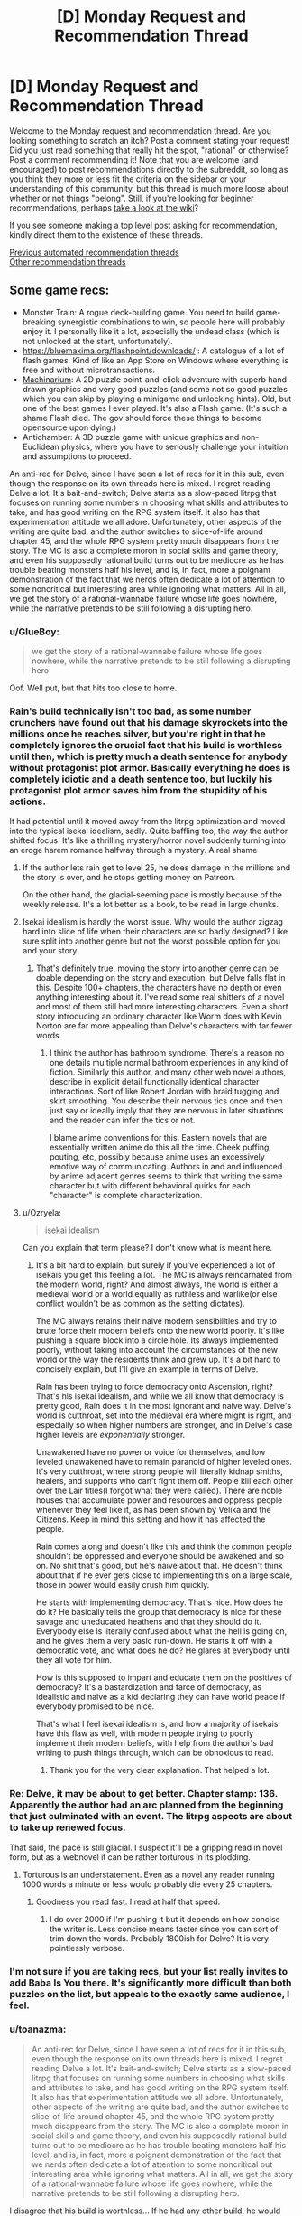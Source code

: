 #+TITLE: [D] Monday Request and Recommendation Thread

* [D] Monday Request and Recommendation Thread
:PROPERTIES:
:Author: AutoModerator
:Score: 42
:DateUnix: 1609772414.0
:DateShort: 2021-Jan-04
:END:
Welcome to the Monday request and recommendation thread. Are you looking something to scratch an itch? Post a comment stating your request! Did you just read something that really hit the spot, "rational" or otherwise? Post a comment recommending it! Note that you are welcome (and encouraged) to post recommendations directly to the subreddit, so long as you think they more or less fit the criteria on the sidebar or your understanding of this community, but this thread is much more loose about whether or not things "belong". Still, if you're looking for beginner recommendations, perhaps [[https://www.reddit.com/r/rational/wiki][take a look at the wiki]]?

If you see someone making a top level post asking for recommendation, kindly direct them to the existence of these threads.

[[https://www.reddit.com/r/rational/search?q=welcome+to+the+Recommendation+Thread+-biweekly+-characteristics+-companion+-%22weekly%20challenge%22&restrict_sr=on&sort=new&t=all][Previous automated recommendation threads]]\\
[[http://pastebin.com/SbME9sXy][Other recommendation threads]]


** Some game recs:

- Monster Train: A rogue deck-building game. You need to build game-breaking synergistic combinations to win, so people here will probably enjoy it. I personally like it a lot, especially the undead class (which is not unlocked at the start, unfortunately).
- [[https://bluemaxima.org/flashpoint/downloads/]] : A catalogue of a lot of flash games. Kind of like an App Store on Windows where everything is free and without microtransactions.
- [[https://amanita-design.net/games/machinarium.html][Machinarium]]: A 2D puzzle point-and-click adventure with superb hand-drawn graphics and very good puzzles (and some not so good puzzles which you can skip by playing a minigame and unlocking hints). Old, but one of the best games I ever played. It's also a Flash game. (It's such a shame Flash died. The gov should force these things to become opensource upon dying.)
- Antichamber: A 3D puzzle game with unique graphics and non-Euclidean physics, where you have to seriously challenge your intuition and assumptions to proceed.

An anti-rec for Delve, since I have seen a lot of recs for it in this sub, even though the response on its own threads here is mixed. I regret reading Delve a lot. It's bait-and-switch; Delve starts as a slow-paced litrpg that focuses on running some numbers in choosing what skills and attributes to take, and has good writing on the RPG system itself. It also has that experimentation attitude we all adore. Unfortunately, other aspects of the writing are quite bad, and the author switches to slice-of-life around chapter 45, and the whole RPG system pretty much disappears from the story. The MC is also a complete moron in social skills and game theory, and even his supposedly rational build turns out to be mediocre as he has trouble beating monsters half his level, and is, in fact, more a poignant demonstration of the fact that we nerds often dedicate a lot of attention to some noncritical but interesting area while ignoring what matters. All in all, we get the story of a rational-wannabe failure whose life goes nowhere, while the narrative pretends to be still following a disrupting hero.
:PROPERTIES:
:Author: whats-a-monad
:Score: 28
:DateUnix: 1609869750.0
:DateShort: 2021-Jan-05
:END:

*** u/GlueBoy:
#+begin_quote
  we get the story of a rational-wannabe failure whose life goes nowhere, while the narrative pretends to be still following a disrupting hero
#+end_quote

Oof. Well put, but that hits too close to home.
:PROPERTIES:
:Author: GlueBoy
:Score: 28
:DateUnix: 1609870311.0
:DateShort: 2021-Jan-05
:END:


*** Rain's build technically isn't too bad, as some number crunchers have found out that his damage skyrockets into the millions once he reaches silver, but you're right in that he completely ignores the crucial fact that his build is worthless until then, which is pretty much a death sentence for anybody without protagonist plot armor. Basically everything he does is completely idiotic and a death sentence too, but luckily his protagonist plot armor saves him from the stupidity of his actions.

It had potential until it moved away from the litrpg optimization and moved into the typical isekai idealism, sadly. Quite baffling too, the way the author shifted focus. It's like a thrilling mystery/horror novel suddenly turning into an eroge harem romance halfway through a mystery. A real shame
:PROPERTIES:
:Author: TheTruthVeritas
:Score: 17
:DateUnix: 1609884702.0
:DateShort: 2021-Jan-06
:END:

**** If the author lets rain get to level 25, he does damage in the millions and the story is over, and he stops getting money on Patreon.

On the other hand, the glacial-seeming pace is mostly because of the weekly release. It's a lot better as a book, to be read in large chunks.
:PROPERTIES:
:Author: zorianteron
:Score: 3
:DateUnix: 1610312204.0
:DateShort: 2021-Jan-11
:END:


**** Isekai idealism is hardly the worst issue. Why would the author zigzag hard into slice of life when their characters are so badly designed? Like sure split into another genre but not the worst possible option for you and your story.
:PROPERTIES:
:Score: 3
:DateUnix: 1610312263.0
:DateShort: 2021-Jan-11
:END:

***** That's definitely true, moving the story into another genre can be doable depending on the story and execution, but Delve falls flat in this. Despite 100+ chapters, the characters have no depth or even anything interesting about it. I've read some real shitters of a novel and most of them still had more interesting characters. Even a short story introducing an ordinary character like Worm does with Kevin Norton are far more appealing than Delve's characters with far fewer words.
:PROPERTIES:
:Author: TheTruthVeritas
:Score: 2
:DateUnix: 1610312482.0
:DateShort: 2021-Jan-11
:END:

****** I think the author has bathroom syndrome. There's a reason no one details multiple normal bathroom experiences in any kind of fiction. Similarly this author, and many other web novel authors, describe in explicit detail functionally identical character interactions. Sort of like Robert Jordan with braid tugging and skirt smoothing. You describe their nervous tics once and then just say or ideally imply that they are nervous in later situations and the reader can infer the tics or not.

I blame anime conventions for this. Eastern novels that are essentially written anime do this all the time. Cheek puffing, pouting, etc, possibly because anime uses an excessively emotive way of communicating. Authors in and and influenced by anime adjacent genres seems to think that writing the same character but with different behavioral quirks for each "character" is complete characterization.
:PROPERTIES:
:Score: 6
:DateUnix: 1610313027.0
:DateShort: 2021-Jan-11
:END:


**** u/Ozryela:
#+begin_quote
  isekai idealism
#+end_quote

Can you explain that term please? I don't know what is meant here.
:PROPERTIES:
:Author: Ozryela
:Score: 2
:DateUnix: 1610328056.0
:DateShort: 2021-Jan-11
:END:

***** It's a bit hard to explain, but surely if you've experienced a lot of isekais you get this feeling a lot. The MC is always reincarnated from the modern world, right? And almost always, the world is either a medieval world or a world equally as ruthless and warlike(or else conflict wouldn't be as common as the setting dictates).

The MC always retains their naive modern sensibilities and try to brute force their modern beliefs onto the new world poorly. It's like pushing a square block into a circle hole. Its always implemented poorly, without taking into account the circumstances of the new world or the way the residents think and grew up. It's a bit hard to concisely explain, but I'll give an example in terms of Delve.

Rain has been trying to force democracy onto Ascension, right? That's his isekai idealism, and while we all know that democracy is pretty good, Rain does it in the most ignorant and naive way. Delve's world is cutthroat, set into the medieval era where might is right, and especially so when higher numbers are stronger, and in Delve's case higher levels are /exponentially/ stronger.

Unawakened have no power or voice for themselves, and low leveled unawakened have to remain paranoid of higher leveled ones. It's very cutthroat, where strong people will literally kidnap smiths, healers, and supports who can't fight them off. People kill each other over the Lair titles(I forgot what they were called). There are noble houses that accumulate power and resources and oppress people whenever they feel like it, as has been shown by Velika and the Citizens. Keep in mind this setting and how it has affected the people.

Rain comes along and doesn't like this and think the common people shouldn't be oppressed and everyone should be awakened and so on. No shit that's good, but he's naive about that. He doesn't think about that if he ever gets close to implementing this on a large scale, those in power would easily crush him quickly.

He starts with implementing democracy. That's nice. How does he do it? He basically tells the group that democracy is nice for these savage and uneducated heathens and that they should do it. Everybody else is literally confused about what the hell is going on, and he gives them a very basic run-down. He starts it off with a democratic vote, and what does he do? He glares at everybody until they all vote for him.

How is this supposed to impart and educate them on the positives of democracy? It's a bastardization and farce of democracy, as idealistic and naive as a kid declaring they can have world peace if everybody promised to be nice.

That's what I feel isekai idealism is, and how a majority of isekais have this flaw as well, with modern people trying to poorly implement their modern beliefs, with help from the author's bad writing to push things through, which can be obnoxious to read.
:PROPERTIES:
:Author: TheTruthVeritas
:Score: 6
:DateUnix: 1610329337.0
:DateShort: 2021-Jan-11
:END:

****** Thank you for the very clear explanation. That helped a lot.
:PROPERTIES:
:Author: Ozryela
:Score: 2
:DateUnix: 1610334618.0
:DateShort: 2021-Jan-11
:END:


*** Re: Delve, it may be about to get better. Chapter stamp: 136. Apparently the author had an arc planned from the beginning that just culminated with an event. The litrpg aspects are about to take up renewed focus.

That said, the pace is still glacial. I suspect it'll be a gripping read in novel form, but as a webnovel it can be rather torturous in its plodding.
:PROPERTIES:
:Author: TennisMaster2
:Score: 8
:DateUnix: 1609953175.0
:DateShort: 2021-Jan-06
:END:

**** Torturous is an understatement. Even as a novel any reader running 1000 words a minute or less would probably die every 25 chapters.
:PROPERTIES:
:Score: 3
:DateUnix: 1610312201.0
:DateShort: 2021-Jan-11
:END:

***** Goodness you read fast. I read at half that speed.
:PROPERTIES:
:Author: TennisMaster2
:Score: 1
:DateUnix: 1610361134.0
:DateShort: 2021-Jan-11
:END:

****** I do over 2000 if I'm pushing it but it depends on how concise the writer is. Less concise means faster since you can sort of trim down the words. Probably 1800ish for Delve? It is very pointlessly verbose.
:PROPERTIES:
:Score: 1
:DateUnix: 1610385154.0
:DateShort: 2021-Jan-11
:END:


*** I'm not sure if you are taking recs, but your list really invites to add Baba Is You there. It's significantly more difficult than both puzzles on the list, but appeals to the exactly same audience, I feel.
:PROPERTIES:
:Author: NTaya
:Score: 7
:DateUnix: 1609952169.0
:DateShort: 2021-Jan-06
:END:


*** u/toanazma:
#+begin_quote
  An anti-rec for Delve, since I have seen a lot of recs for it in this sub, even though the response on its own threads here is mixed. I regret reading Delve a lot. It's bait-and-switch; Delve starts as a slow-paced litrpg that focuses on running some numbers in choosing what skills and attributes to take, and has good writing on the RPG system itself. It also has that experimentation attitude we all adore. Unfortunately, other aspects of the writing are quite bad, and the author switches to slice-of-life around chapter 45, and the whole RPG system pretty much disappears from the story. The MC is also a complete moron in social skills and game theory, and even his supposedly rational build turns out to be mediocre as he has trouble beating monsters half his level, and is, in fact, more a poignant demonstration of the fact that we nerds often dedicate a lot of attention to some noncritical but interesting area while ignoring what matters. All in all, we get the story of a rational-wannabe failure whose life goes nowhere, while the narrative pretends to be still following a disrupting hero.
#+end_quote

I disagree that his build is worthless... If he had any other build, he would have needed a lot longer to reach level 18 and so would not necessarily be stronger after 6 months of being there. It's an okayish support build but it's a build that will scale very well at higher level. It's true that it's not a good build to solo out monsters but having a build that's useful for support could make sense in this world where convincing a strong team to help bring down a blue is needed for advancement.
:PROPERTIES:
:Author: toanazma
:Score: 5
:DateUnix: 1610030318.0
:DateShort: 2021-Jan-07
:END:

**** Yes, the build is not worthless, it's mediocre, as I said. It's fast to train, but as the main bottleneck is the level cap, this is not the best of trade-offs. Rain also has made the shitty choice of not taking any of the good offensive auras (shroud), and so he has trouble channeling damage.

#+begin_quote
  convincing a strong team
#+end_quote

The problem is that Rain is an idiot and can not do anything social. He could already take a big blue with all his OP friends that the author provided, or he could just take one by trading for that damn bubble, but no ...

#+begin_quote
  that will scale very well at higher level
#+end_quote

Anything that scales the tiniest bit will get all "soulstrained" out. It's clear that the author doesn't want Rain to grow, as that would require writing something /new/.
:PROPERTIES:
:Author: whats-a-monad
:Score: 10
:DateUnix: 1610045200.0
:DateShort: 2021-Jan-07
:END:


*** While there are probably no new flash games appearing, with something like [[https://github.com/ruffle-rs/ruffle][this]] and the archive [[http://blog.archive.org/2020/11/19/flash-animations-live-forever-at-the-internet-archive/][archiving]] flash games, we probably don't have to worry too much about these old games.

Machinarium really is great!
:PROPERTIES:
:Author: hiddendoorstepadept
:Score: 2
:DateUnix: 1609966048.0
:DateShort: 2021-Jan-07
:END:


*** Hey! I'm actually after a new FTP or super cheep multiplayer strategy game. Ideally one I can play with friends. Favs are tcg's but most are too play/pay-to-play for it to be easy for friends to get into.

Any suggestions?
:PROPERTIES:
:Author: Dragfie
:Score: 2
:DateUnix: 1610009273.0
:DateShort: 2021-Jan-07
:END:

**** Clash Royale is a good little game, though it's mostly PvP only. There is a popular PC clone, Minion Masters, which I have not played.
:PROPERTIES:
:Author: whats-a-monad
:Score: 2
:DateUnix: 1610030027.0
:DateShort: 2021-Jan-07
:END:

***** I only play PVP, but tried Nova Drift from a previous recommendation and really enjoyed it; think that speaks super highly of the game.

I'll have a look.
:PROPERTIES:
:Author: Dragfie
:Score: 3
:DateUnix: 1610061715.0
:DateShort: 2021-Jan-08
:END:

****** Ha-ha, glad to hear someone liked my rec! I found Minion Masters to be alright, though it really feels like a money-sucking mobile game ported to a PC.
:PROPERTIES:
:Author: NTaya
:Score: 3
:DateUnix: 1610062093.0
:DateShort: 2021-Jan-08
:END:


**** Get one of the tcg emulators and play online. YGOpro and Cockatrice for yugioh and magic are the ones I know offhand
:PROPERTIES:
:Author: Revlar
:Score: 2
:DateUnix: 1610055444.0
:DateShort: 2021-Jan-08
:END:

***** Cockatrice was shut down no?

And I tried the yugioh ones before but they didn't update to the new sets always. What's the best one you recommend?
:PROPERTIES:
:Author: Dragfie
:Score: 2
:DateUnix: 1610061823.0
:DateShort: 2021-Jan-08
:END:

****** You can grab EDOpro off a discord server. Cockatrice is still on github as far as I know. I haven't used it in years but you can probably find sets for it if you look hard enough
:PROPERTIES:
:Author: Revlar
:Score: 2
:DateUnix: 1610091791.0
:DateShort: 2021-Jan-08
:END:

******* I still play magic drafts with a small group, and we use Cockatrice. It's pretty fun.
:PROPERTIES:
:Author: Flashbunny
:Score: 1
:DateUnix: 1610213798.0
:DateShort: 2021-Jan-09
:END:


*** I enjoyed Anti-Chamber but as a half-remembered reviewer said: "Anti-Chamber is like going to a museum that was built by Escher and Dali, but the exhibition is just a bunch of trite motivational cat pictures."
:PROPERTIES:
:Author: Revisional_Sin
:Score: 2
:DateUnix: 1610232156.0
:DateShort: 2021-Jan-10
:END:


** I've been reading [[https://tcthrone.wordpress.com/][/Vacant Throne/]] by towercurator for awhile, and with it wrapping up, it's as good a time as any to recommend it.

The story starts with a young woman, Alyssa, who is about to be murdered. Except she happens to see the angel who's come to collect her soul, and is able to avoid her fate. Since she's supposed to be dead on Earth and would interfere with the fate if she was alive and walking around interacting with people, she gets dumped on a different planet, Nod. Like many Isekais, it's a world of magic and monsters in a medieval setting, and Alyssa decides that if she's going to live here she'll need to adapt, learn magic, and get a job. She has to start from scratch and survive in a dangerous world (though she does have a gun where other people fire arrows) while her power grows.

The world is pretty well described. There's history there, though often it's more alluded to than explained. Alyssa does travel around a bit, and we get to see more of Nod a she does, and it feels lived in, with politics, factions, religion and class differences.

The writing is well-done. The style is pretty straightforward, and (to my recollection) there were no spelling/grammar mistakes.

The characters are well-written. The story focuses almost exclusively on Alyssa, but we see the story develop through some of her companions in some interlude chapters. Side characters don't get that many lines, which I felt was a shame since there were some really interesting ones, and would have helped flesh out the story a bit more instead of it centering just around the main character.

I did have a bit of a problem with pacing. Sometimes I felt the story went on longer than it should have, especially the parts that involved travelling. Though even those parts were enjoyable, to a degree. There were also times when I felt like Alyssa's character development was a bit too slow, or even took a step back, mainly in the way she looed down on some other characters for something that wasn't their fault, or even was spiteful to someone who was helping her.

Overall, I very much enjoyed the story. That Alyssa has to work and earn her power made the payoff that much better than if she had simply stumbled into it. I like how genuine the character were, even the more outlandish ones. I'd recommend the story mainly to people who like stories that focus on figuring out and developing magic, since that's a huge part of it.
:PROPERTIES:
:Author: Do_Not_Go_In_There
:Score: 20
:DateUnix: 1609780362.0
:DateShort: 2021-Jan-04
:END:

*** This is a really minor point that wouldn't impact my enjoyment of the story much, but it just jumped out at me.....wouldn't her getting dumped in a new world impact the "fate" of that world just as much as surviving in her own world would?

Just as she was supposed to die in in her world, presumably she wasn't supposed to exist in the new one.
:PROPERTIES:
:Author: DangerouslyUnstable
:Score: 13
:DateUnix: 1609784426.0
:DateShort: 2021-Jan-04
:END:

**** The angel is like "[[https://www.youtube.com/watch?v=8-QNAwUdHUQ][we're going to tow her off outside the environment]]".
:PROPERTIES:
:Author: GlueBoy
:Score: 28
:DateUnix: 1609785787.0
:DateShort: 2021-Jan-04
:END:

***** haha exactly.
:PROPERTIES:
:Author: DangerouslyUnstable
:Score: 8
:DateUnix: 1609786877.0
:DateShort: 2021-Jan-04
:END:


***** The thing is.. if this is a thing that happens, then the place she gets dumped off on should not be a standard medieval fantasy setting.

It should be the ultimate schitzoid-tech, kitchen-sink magics dumping ground for everyone that fell through the cracks in all of creation.

Like first person she meets:

Matilda. Occupation: Retired Warlord/Arch mage. Mentor figure to the Chosen One. Reason for exile : Egregiously Failing to die when the Dark Lord invaded The Humble Village.

Age: "Lost Count". Disposition: "Snark"
:PROPERTIES:
:Author: Izeinwinter
:Score: 7
:DateUnix: 1610042929.0
:DateShort: 2021-Jan-07
:END:

****** That sounds like a fantastic story.
:PROPERTIES:
:Author: GlimmervoidG
:Score: 1
:DateUnix: 1610105315.0
:DateShort: 2021-Jan-08
:END:


**** That's actually something that comes up: she only affects the fate of others on Earth. In Nod the world readjusts for her.
:PROPERTIES:
:Author: Do_Not_Go_In_There
:Score: 10
:DateUnix: 1609793042.0
:DateShort: 2021-Jan-05
:END:


**** Angel actively wants to screw up the fate of the world she transports the mc to. The original world isn't under that angel's purview and wants to keep her actions under the radar so no one comes sniffing around the world that she is actively messing with.
:PROPERTIES:
:Author: TREB0R
:Score: 8
:DateUnix: 1609813743.0
:DateShort: 2021-Jan-05
:END:


**** Not the Angel's department, not their problem. The buck is successfully passed!

(I have not actually read the story.)
:PROPERTIES:
:Author: Flashbunny
:Score: 7
:DateUnix: 1609797156.0
:DateShort: 2021-Jan-05
:END:


**** I haven't read the linked story, but "Nod" is also the place Cain got dumped when God didn't like him anymore. Maybe the powers that be don't really care about said planet's "fate"?
:PROPERTIES:
:Author: Bowbreaker
:Score: 6
:DateUnix: 1609855261.0
:DateShort: 2021-Jan-05
:END:


*** For those late-comers I follow this up with a semi-rec:

This story is NOT rational; The MC completely ignores many super obvious exploits with her earth tech and just generally "good" things she could do that are obvious. The world also lacks a lot of "obvious" things which would be a consequence of the setting. (Which I am happy to expand upon, for those curious)

Other than this, the story is great in all other aspects: If you can ignore the above and can deal with little progress on your MC you will super enjoy it IMO.
:PROPERTIES:
:Author: Dragfie
:Score: 15
:DateUnix: 1610009142.0
:DateShort: 2021-Jan-07
:END:

**** Completely agreed with this. To add the MC tends to be not think things through properly and is successful often due to plot armor. There's been numerous time I agreed with one of the other main character [spoiler]Irulon[/spoiler] about how stupid the MC was. It's a fun story but don't expect it to be rational at all.
:PROPERTIES:
:Author: toanazma
:Score: 8
:DateUnix: 1610021003.0
:DateShort: 2021-Jan-07
:END:


*** I started this a long time ago; I got to chapter 10.2 before I lost interest. Maybe I'll pick it up again.
:PROPERTIES:
:Author: hwc
:Score: 5
:DateUnix: 1609799130.0
:DateShort: 2021-Jan-05
:END:


*** Is there any romance in the story? And if so, is it well done or good enough to not bother you?
:PROPERTIES:
:Author: CaramilkThief
:Score: 2
:DateUnix: 1609808663.0
:DateShort: 2021-Jan-05
:END:

**** There is some. It's very late in the story, and fairly brief. I'd say it's will done, it doesn't come out of nowhere, nor is it over the top. But it's more something that happens in the background than a major polit point.
:PROPERTIES:
:Author: Do_Not_Go_In_There
:Score: 5
:DateUnix: 1609810867.0
:DateShort: 2021-Jan-05
:END:


*** Is the planet's name, "Nod", at all relevant in the story?
:PROPERTIES:
:Author: Bowbreaker
:Score: 2
:DateUnix: 1609855467.0
:DateShort: 2021-Jan-05
:END:

**** It's just the name, no deeper meaning to it than that.
:PROPERTIES:
:Author: Do_Not_Go_In_There
:Score: 3
:DateUnix: 1609860722.0
:DateShort: 2021-Jan-05
:END:


*** I got kind of put off early on by magic being cast with one-use premade cards... honestly don't know if that changes at some point but I really disliked that.
:PROPERTIES:
:Author: incamaDaddy
:Score: 2
:DateUnix: 1610109405.0
:DateShort: 2021-Jan-08
:END:


** Can I get [[https://www.youtube.com/watch?v=RxCukwjjhhg][every sports anime ever]] but it's something like the International Math Olympiad or integration bees or something? I'd write it myself but I don't want everyone to find out how stupid I am

Like, a kid who hates math is possessed by the ghost of Euler and he meets a math prodigy the same age as him and then it's just Hikaru no go but with background characters shouting things like "He's doing integration by parts!" "But his Math shouldn't be at a high enough level!" "So...the younger generation really is incredible. Dattebayo."

pleeeeease
:PROPERTIES:
:Author: timecubefanfiction
:Score: 28
:DateUnix: 1609813238.0
:DateShort: 2021-Jan-05
:END:

*** This genuinely sounds like a great idea, but dialing down on the stupid tropes. Like, an arsty but intelligent high school kid who hates everything in school except art finds the Secret of Gauss's Journal, which allows him to use the Mystic Pythagorean Arts to channel great mathematicians past, all of whom encourage him to pursue his much greater talent in math than in art. But he can only use the Arts for a certain amount of time per day so he has to actually solve the problems himself with only vague, incomplete hints from the mathematician spirits that drive him insane from the back of his own head. Each episode could have a different mathematician and we could see their personalities. Ramunajan thinks everything is obvious and can never explain his reasoning. Gauss never says the answer unless he is perfectly totally sure that his reasoning is utterly immaculate. Euler occasionally says stupid garbage on everything except mathematics. Galois constantly makes really uncomfortable analogies to French revolutionary politics. Newton and Leibniz show up together and constantly take pot shots at each other. It would be great.
:PROPERTIES:
:Author: thatsuperopguy
:Score: 30
:DateUnix: 1609875203.0
:DateShort: 2021-Jan-05
:END:


*** An apt description of Hikaru no Go. Which is worth watching if people are unfamiliar with it.
:PROPERTIES:
:Author: Amonwilde
:Score: 6
:DateUnix: 1609876014.0
:DateShort: 2021-Jan-05
:END:

**** Slightly off topic but was I the only one really annoyed by the geniuses twins out thinking a modern chess AI in No Game No Life?

On a more topic note, how do you think a Go manga protagonist would react to AlphaGo?
:PROPERTIES:
:Author: GlimmervoidG
:Score: 1
:DateUnix: 1610132676.0
:DateShort: 2021-Jan-08
:END:

***** Probably develop a litRPG system and defeat it? Nobody ever accused manga of being realistic. "This game is so high level we can't follow it! He's developing whole paradigms in real time! He's standing in the AI's blind spot!"

Honestly, AI does kind of ruin games of strategy like chess and go. It probably shouldn't be that way, but it does. The cheating alone has ruined chess this year, it was bad before but it's impossible over remote. It might as well be Words With Friends at this point, also known as "your friends lose badly until they suddenly play perfectly."
:PROPERTIES:
:Author: Amonwilde
:Score: 3
:DateUnix: 1610137798.0
:DateShort: 2021-Jan-08
:END:


*** Honestly as far as math goes, the most I've seen in anime has been Kaiji , summer wars and perfect insider.

That's just discussing or using math in general let alone the entire math Olympiad or academic competition scene.\\
Hope you find something.
:PROPERTIES:
:Author: LaziIy
:Score: 3
:DateUnix: 1609867193.0
:DateShort: 2021-Jan-05
:END:

**** There was math in Summer Wars? I suppose that illustrates your point...
:PROPERTIES:
:Author: TridentTine
:Score: 2
:DateUnix: 1610102910.0
:DateShort: 2021-Jan-08
:END:

***** His lack of math ethics is what makes half the plot happen
:PROPERTIES:
:Author: Revlar
:Score: 2
:DateUnix: 1610110535.0
:DateShort: 2021-Jan-08
:END:


*** It's just a single scene, but I utterly love the moment in Assassination Classroom in which we see two kids competing with each other on a geometry problem about body centered crystal cells.
:PROPERTIES:
:Author: SimoneNonvelodico
:Score: 2
:DateUnix: 1609921792.0
:DateShort: 2021-Jan-06
:END:


*** There are a few Mahjong titles that scratch that itch, I recommend Saki if you want the cute girl version and Akagi if you want the cool guy version. Both are very very effective if you just want to see prodigies doing ridiculous things and side characters observing them and losing their shit over it. Mahjong knowledge not required, in fact not knowing how to play Mahjong might actually be a better experience, at least for a first watch/read.
:PROPERTIES:
:Author: churidys
:Score: 2
:DateUnix: 1609952311.0
:DateShort: 2021-Jan-06
:END:


*** The closest thing I can think of is [[https://en.wikipedia.org/wiki/Nana_Maru_San_Batsu][703X]] which is sports anime/manga but for Quiz Bowl.
:PROPERTIES:
:Author: Badewell
:Score: 2
:DateUnix: 1609960962.0
:DateShort: 2021-Jan-06
:END:


** What are you guys following on RR that isn't less than 6 months old? I feel like I've found nothing fun for a while..

​

Here's my list:

- Wake of the Ravager
- Ave Xia Rem
- Delve
- Forge of Destiny
- Eight
- Worth the Candle

That's it, I had more but they're all either in hiatus or ended.. What am I missing out on ?
:PROPERTIES:
:Author: fassina2
:Score: 17
:DateUnix: 1609798300.0
:DateShort: 2021-Jan-05
:END:

*** Lessee... stuff that's more than six months old (note: may not all be rational):

- [[https://www.royalroad.com/fiction/24396/digital-marine][Digital Marine]]
- [[https://www.royalroad.com/fiction/33054/soulforged-dungeoneer][Soulforged Dungeoneer]]
- [[https://www.royalroad.com/fiction/32983/vaudevillain][Vaudevillain]]
- [[https://www.royalroad.com/fiction/28254/nanocultivation-chronicles-trials-of-lilijoy][Nancultivation Chronicles]]
- [[https://www.royalroad.com/fiction/32411/bens-damn-adventure-the-prince-has-no-pants][Ben's Damn Adventure]]
- [[https://www.royalroad.com/fiction/32139/interdimensional-garbage-merchant][Interdimensional Garbage Merchant]]

Not yet six months old but definitely chugging along honorable mentions:

- [[https://www.royalroad.com/fiction/36299/beneath-the-dragoneye-moons][Beneath the Dragoneye Moons]]
- [[https://www.royalroad.com/fiction/37951/re-monarch][Re: Monarch]]
- [[https://www.royalroad.com/fiction/37869/the-pen-is-mightier][The Pen is Mightier]]
:PROPERTIES:
:Author: IICVX
:Score: 9
:DateUnix: 1609813996.0
:DateShort: 2021-Jan-05
:END:

**** I've got mixed feelings about The Pen is Mightier. The setting works well, and I'm a sucker for the Tower of God style "progression-based society". My main issue with it is that it feels like it's being written very quickly, with not enough focus being placed on the things that make it unique. SPOILERS in the paragraphs after this one.

The protagonist is set up as a more intelligent kind of climber that values other things over combat, and he's rewarded with a pen spirit that generates infinite ink. He never once writes with it other than to sign a contract. He spends a lot of words thinking about ways to transform the pen into a spear. I think these facts help illustrate the problems with the work.

The main character relies almost exclusively on combat prowess after the first scene, and only uses his intelligence to gain advantages in fights or munchkin the powers presented to him. Tens of chapters later, he has only laid one trap since the one that he had already laid at the beginning of chapter 1. He usually just chops things to pieces with an axe and gets compliments from his party members for how well he does at that. He's a far cry from the character as originally presented, much closer to a generic progression fantasy character, and I have to imagine it's a result of the update schedule and the outside pressure to keep the story exciting.

Reminiscing about his missing brother between bouts of murderhoboism is not enough to get the reader to believe that this is supposed to be a more 'romantic' character interested in storytelling and discovery.

Edit: As of the most recent chapter he has used his pen to write... after being explicitly directed to do so in order to design an upgrade for himself. Nothing that's meant to be read, by himself or others.
:PROPERTIES:
:Author: Revlar
:Score: 11
:DateUnix: 1610038105.0
:DateShort: 2021-Jan-07
:END:

***** Also, I can't read the name without thinking "You're sitting on a gold mine, Trebek!"
:PROPERTIES:
:Author: Charlie___
:Score: 3
:DateUnix: 1610113857.0
:DateShort: 2021-Jan-08
:END:


**** I really like /Interdimensional Garbage Merchant/ and would recommend it if you just want a fun story to read, but there are a ton of spelling and grammar mistakes that take away from the story's enjoyment.

e: Also later on there's some really bad anti-American strawmen from people who rely on the (American) main character
:PROPERTIES:
:Author: Do_Not_Go_In_There
:Score: 5
:DateUnix: 1609817260.0
:DateShort: 2021-Jan-05
:END:


*** Here's some that I follow and can name off of the top of my head.

Super Minion\\
Tower of Somnus(this one might be less than 6 months old)\\
Magic Smithing\\
Vaudevillain\\
Infinite Realms: monsters&legends\\
MetaWorld Chronicles

He who fights with monsters\\
Azarnith Healer

Keep in mind these are just things older than 6 months, some are good fun reads and others are just popcorn reads.
:PROPERTIES:
:Author: LaziIy
:Score: 7
:DateUnix: 1609867987.0
:DateShort: 2021-Jan-05
:END:

**** Tower of Somnus is less than 3 months old.
:PROPERTIES:
:Author: PastafarianGames
:Score: 2
:DateUnix: 1609875897.0
:DateShort: 2021-Jan-05
:END:

***** To be fair though, it's got quite a lot of content for its age. It was a NaNoWriMo project, so the whole first book is complete.
:PROPERTIES:
:Author: TridentTine
:Score: 2
:DateUnix: 1610105294.0
:DateShort: 2021-Jan-08
:END:


***** Yeah, that's what I thought.
:PROPERTIES:
:Author: LaziIy
:Score: 1
:DateUnix: 1609877557.0
:DateShort: 2021-Jan-05
:END:


*** Can't be stuffed with a description. I wrote one already for a few of these in a non-weekly recommendation thread a few days ago, and a few of the rest were mentioned there by other people.

Following: Menocht Loop, Delve, Journey of Black and Red, Humble Life of a Skill Trainer

Stuff a little less rational: Super Minion, I Don't Want To Be The Hive Queen, Confessions of the Magpie Wizard*

*(chapters from books 1 and 2 got taken down as the full book got published. Use the wayback machine/internet archive. It worked for me a few months back, idk if all of book 2 is in there though since I read it as it was posted)
:PROPERTIES:
:Author: gramineous
:Score: 5
:DateUnix: 1609808285.0
:DateShort: 2021-Jan-05
:END:


*** Seaborn and Super Minion are easy top 10 RR picks for me
:PROPERTIES:
:Author: MoneyLicense
:Score: 4
:DateUnix: 1609981504.0
:DateShort: 2021-Jan-07
:END:


*** Not >6 months old, but I wanted to recommend it anyway (don't hate me): a “wizard” having a physics like understanding of magic (diff eqs, orbitals, whatnot), is teleported into a world with Xianxia style cultivation. He attempts to bridge the gap between the two magical systems, while we enjoy his and the cultivators amazement at the feats they each make (eg, a person that punches through stone: in a cultivation world thats nothing, but for a wizard it may appear quite impressive. And vise versa.)

The Essence of Cultivation

[edit: removed link, link in reply]
:PROPERTIES:
:Author: Snoo-33022
:Score: 3
:DateUnix: 1609968737.0
:DateShort: 2021-Jan-07
:END:

**** Here's a link that doesn't take you to chapter 10, thus setting your progress 10 chapters in: [[https://www.royalroad.com/fiction/34710/the-essence-of-cultivation]]
:PROPERTIES:
:Author: Flashbunny
:Score: 3
:DateUnix: 1609985457.0
:DateShort: 2021-Jan-07
:END:


*** This is my current RR follow list with fics older than 6 months:

Wake of Ravager, Interdimensional Garbage Merchant, Chrysalis, Unbound, Azarinth Healer, "The Book of Ten Book One: Sama Rantha and Book Two: Far Future", Blue Core, A Journey of Black and Red, First Contact, Blessed Time, Metaworld Chronicles, Dungeon Crawler Carl, The Legend of Randidly Ghosthound, The New World, Lost Magic, The Gilded Hero, Homicidal Aliens are Invading and All I Got Is This Stat Menu
:PROPERTIES:
:Author: Judah77
:Score: 3
:DateUnix: 1609802987.0
:DateShort: 2021-Jan-05
:END:

**** Some more stuff

Re:monarch is very good and pretty young.

Magic Smithing is decent and also pretty young.

Zombie Knight Saga has been going on for a long time and it's very good.

Ar'Kendrythist is somewhat controversial here but I've found it to be getting better and better. Very good.

He Who Fights With Monsters and Defiance of the Fall. Popcorn stories and pretty fun.

Infinite Realm: Monsters and Legends. Litrpg xianxia done with a very consistent power structure. Sometimes a bit off but usually pretty good. Sometimes very good.
:PROPERTIES:
:Author: CaramilkThief
:Score: 7
:DateUnix: 1609808871.0
:DateShort: 2021-Jan-05
:END:


*** 1. Definitely recommend He Who Fights With Monsters. Somewhat rough start, but consistently gets better and better over time.

2. [[https://www.royalroad.com/fiction/33020/blessed-time][Blessed Time]] is 7 months old, and not too bad. Time loop "prevent the disaster" type of thing.

3. [[https://www.goodreads.com/book/show/55559974-iron-prince][Iron Prince]] (published book, Goodreads link) was good, although it's not older than 6 months. Basically space military wizard combat school, with a story arc classic of sports [films|anime|insert media type]. So, nothing new conceptually, but interesting and done fairly well.

4. If you haven't, I recommend checking out the author of WoTR's other story, Apocalypse: Generic System. It's not on RR any more - the first book is on Amazon for $5 ish, but you can access the all chapters of that plus some of the second book (still in progress) for $1 on Patreon, or you could try to find the wayback machine of the Royal Road chapters. (Don't know if that actually works, but the chapters were posted there at one point.)
:PROPERTIES:
:Author: TridentTine
:Score: 3
:DateUnix: 1610105207.0
:DateShort: 2021-Jan-08
:END:

**** Do you mind giving me some spoilers on He who fights monsters ? I've read until ~150, what's he up to? Does he make a faction or something like delve ? Is he seeking some grander goal ?

I've read apocalypse generic system, it's pretty good =D
:PROPERTIES:
:Author: fassina2
:Score: 3
:DateUnix: 1610136233.0
:DateShort: 2021-Jan-08
:END:

***** He continues down the path of becoming a bit too accustomed to killing. He gradually becomes stronger and more competent as an adventurer, participating in the contest put on by Emir (the gold ranker) in the iron rank restricted space. More stuff to do with the Builder's conspiracy, where he gets captured and tortured, but is broken out.

He and the team by this point are considered one of the better iron rank teams - possibly the best available in that region of teams that still consist of 100% iron rank members. For that reason they're eventually chosen/volunteer to go back into that rank restricted space to counteract something the Builder is doing there. The magic of the space is accelerating or whatever so through months of constantly fighting monsters they quickly get to mid-bronze and become pretty competent as a team.

Then the climax of the arc is a battle with some of the Builder's forces (and the vessel inhabited by the Builder itself) in which Jason heroically sacrifices himself, and dies.

After some interlude chapters, we find out the function of the world-phoenix token. Jason revives in the exact location he was born - a hospital (now out of service) in Australia on Earth. I'm not going to say any more about this plotline, but I will assure you that it's not done badly or in a "jump the shark" kind of way. In fact I've been enjoying the latest arc even more than the original arc, though this may just be personal preference. I do think the writing has gotten better quality overall too, though.

Oh, and yes - there is some grander goal, which involves both worlds.

That should give you something to go on :)
:PROPERTIES:
:Author: TridentTine
:Score: 3
:DateUnix: 1610143437.0
:DateShort: 2021-Jan-09
:END:

****** Hoo Boy! That sounds very interesting, I'll have to pick it back up ;P
:PROPERTIES:
:Author: fassina2
:Score: 3
:DateUnix: 1610144886.0
:DateShort: 2021-Jan-09
:END:


** I don't think I've seen anyone other than me rec [[https://archiveofourown.org/works/411457][Tony's New Assistant]] (27k words), but I really enjoyed it. Any other rational MCU/Avengers fics you'd recommend?
:PROPERTIES:
:Author: notgreat
:Score: 15
:DateUnix: 1609821224.0
:DateShort: 2021-Jan-05
:END:

*** I really enjoyed this one. Good character development, good story idea
:PROPERTIES:
:Author: kraryal
:Score: 3
:DateUnix: 1609869117.0
:DateShort: 2021-Jan-05
:END:


*** Thanks for recommending that! It was delicious. Read through it all this afternoon.
:PROPERTIES:
:Author: PastafarianGames
:Score: 3
:DateUnix: 1609905331.0
:DateShort: 2021-Jan-06
:END:


** I recommend [[https://www.goodreads.com/en/book/show/34381315][The War Nerd Iliad]](don't mind the title ^{^{1}} ), a fantastically brutal, clever and funny translation/adaptation of the >2.5k year old epic saga of the siege of Troy done in modern language. Unlike other adaptations of that kind it also changes the structure and the tone in order to make the story more coherent and interesting to a modern audience, but without losing the cultural essence which makes this story so interesting. Simply the idea that people like Alexander the Great and Caesar and countless other emperors and kings read this book(or had it read to them)and idolized its characters should be enough to get you interested.

An excerpt:

#+begin_quote
  Odysseus sees that Thersites the radical, the jailhouse lawyer, is orating at Agamemnon, who's too stunned to react. Thersites is the ugliest man in the army, some kind of spinal case. A commoner too, and he's picked up a little ideology somewhere. He talks in a high, whiny voice, and he's on his usual theme: The Unfairness of It All.

  “You there, Agamemnon, ‘the king' as you high-and-mighty like to call yourselves, how come you get all the pretty slave girls, and we get the dregs? Why should your lot guzzle tender meat every day, whereas the ordinary soldier gets bread and a little oil? And how come ...”

  Odysseus wastes no time arguing about justice. He employs an older and more puissant rhetoric, hitting Thersites in the face with the tree branch. Thersites' teeth spray out of his mouth and he flies through the air, landing on his back, out cold. Odysseus turns to the crowd, growling: “Any more democrats?"
#+end_quote

If you've ever read a more 'scholarly' translation you'll notice it also omits all the lineages, the interminable "X son of Y son of Z" that happens every time a new character is introduced. This is by itself worth the price of admission.

^{^{1}} The title is a reference to a persona/alias that John Dolan took while writing a column in the satirical counter-culture newspaper the eXile. It was popular enough in its time that Dolan, a prize winning writer and poet, tried to capitalize on it by connecting this book to the persona, which is unfortunate IMO as I imagine the name puts off more people than it attracts. Dolan and another guy from the eXile founded a podcast a few years ago, The War Nerd Podcast, which deals with current and historical events/conflicts, again from a critical, counter-culture perspective. It's pretty good if you're at all interested in that kind of stuff.
:PROPERTIES:
:Author: GlueBoy
:Score: 26
:DateUnix: 1609789540.0
:DateShort: 2021-Jan-04
:END:

*** Wow, I really enjoyed that! I've always loved the Odyssey but have never been able to really get through the Iliad without my eyes glazing over, yet I tore through this adaptation.
:PROPERTIES:
:Author: nicolordofchaos99999
:Score: 5
:DateUnix: 1610178549.0
:DateShort: 2021-Jan-09
:END:

**** Nice, I'm glad. I wish more people would give feedback after trying a recommendation.

As to the book, I'm the same. I tried the Iliad when was in my early teens after I learned that Alexander the Great idolized Achilles. Unfortunately my translation was by some stuffy brit from the 50's, full of footnotes and extremely dry. It was such a slog it actually put me off that kind of book for over a decade.

This book is perhaps more faithful to the tone the story held throughout most of history than any of the academic translations that quibble over this or that word. The Iliad is a story about warriors, for warriors, the kind of thing that rough men might share around a campfire or tell their children to get them into the right warrior mindset. "Remember when Menelaus ate shit, hahaha", they might say. Or that's my thinking, anyway.
:PROPERTIES:
:Author: GlueBoy
:Score: 5
:DateUnix: 1610180210.0
:DateShort: 2021-Jan-09
:END:


** I have been on this community since it was formed. But for the last year I have slowly lost track.

What new awesome stuff came out?

Also how is the old stuff going? I have not read Practical guide for evil nor Worth the Candle. How are they doing? Are they worth jumping back on?

In all those years I have always avoided cultivation novels. If I wanted to start, where would you suggest? forty-millenniums-of-cultivation ? Or something else?
:PROPERTIES:
:Author: hoja_nasredin
:Score: 10
:DateUnix: 1609780846.0
:DateShort: 2021-Jan-04
:END:

*** Practical Guide just concluded the 6th book, the next is supposedly the last and will continue in March. I'd very much recommend carrying on with it.

WtC also seems to be quite near to ending, but it's harder to say. Could all be done in the next chapter drop, or it could take more than a year. Still, you'll definitely want to read it as well
:PROPERTIES:
:Author: sohois
:Score: 23
:DateUnix: 1609785869.0
:DateShort: 2021-Jan-04
:END:

**** Knowing Practical Guide, we might even get an eighth book. This was meant to be a 4 book series or something
:PROPERTIES:
:Author: ProfessorPhi
:Score: 13
:DateUnix: 1609826428.0
:DateShort: 2021-Jan-05
:END:


**** Seconded for both
:PROPERTIES:
:Author: dapperAF
:Score: 2
:DateUnix: 1609787389.0
:DateShort: 2021-Jan-04
:END:


*** 40 millenniums is a solid story, but be warned that it is looooooong. Like Chinese webnovels are extremely long. On top of that, some people find the first arc somewhat boring. It only really starts getting really good AFTER chapter 400ish when the second arc begins. So keep in mind you might have to stick to the story for a while before it gets really good. That said, when it gets good, it gets extremely good. Easily my favorite translated cultivation novel. It "borrows" a lot of inspiration from Warhammer 40k, but the author takes that inspiration and makes it their own.

Also when it comes to translated chinese cultivation webnovels, I highly recommend sticking with wuxia novels and avoiding xianxia novels. Wuxia uses cultivation to tell a story while in xianxia cultivation usually is the story.

Also xianxia tends to be much more a category of stories of generic adolescent self insert power fantasies while wuxia can actually be good. Which is why xianxia mc's are almost always selfish immoral/amoral evil, but readers are told to root for them b/c the real antagonists are somehow even worse.

I should note that this isn't limited to chinese xianxia, even western litrpg's or western cultivation novels tend to have mc's that are selfish, if not selfish assholes.

--------------

Random thoughts: Not very sure if xianxia as a genre lends itself to the evil mc because of actual genre limitations, (it's very rational to be selfish in xianxia world since eternal life is an actual possibility), or if it's just that xianxia has never actually had someone write the genre well.
:PROPERTIES:
:Author: Prince_Silk
:Score: 11
:DateUnix: 1609784091.0
:DateShort: 2021-Jan-04
:END:

**** Is the translation fine for 40 millenniums or is it a slog of poorly translated 400 chapters?
:PROPERTIES:
:Author: LaziIy
:Score: 3
:DateUnix: 1609785163.0
:DateShort: 2021-Jan-04
:END:

***** It's been a long time since I've read it, but I don't remember any problems with the translation in the first arc. It's an above average chinese webnovel translation imo.

That said, you kinda have to be fine with the translation quality of chinese webnovels. If you've read any others in the past and found it ok then you should be fine, but if not it'll be somewhat jarring. You kinda have to go in knowing they are written and translated in a particular style. Many find the style unbearable, but if you don't mind that, it should be fine.

Oh another cultivation story I would also recommend is [[https://forums.spacebattles.com/threads/ave-xia-rem-y-a-very-cliche-xianxia-story.589587/#post-41524293.][Ave Xia Rem Y]]. Ignore the bad title, it's an english language cultivation story that's written in the chinese style. If you find this story readable, you shouldn't have any real problems with the 40 millenniums translation.
:PROPERTIES:
:Author: Prince_Silk
:Score: 6
:DateUnix: 1609786347.0
:DateShort: 2021-Jan-04
:END:

****** Yeah I've read Ave Xia and found it as an interesting enough take, but if that's the eye test then I guess I'll pick up 40 millennium whenever the wuxia fancy strikes me next.
:PROPERTIES:
:Author: LaziIy
:Score: 2
:DateUnix: 1609788116.0
:DateShort: 2021-Jan-04
:END:


**** So apparently this thing is over 2400 chapters? Are those like 2 sentence chapters of what? Just how many words is this thing?

A huge problem with lots of works recommended here is their insane length. Too many stories just drag on, introducing endless side characters and side plots while the main plot just slows to a crawl.

I can't imagine what kind of work would be 2400 chapters without being extremely bad. Unless chapter is somewhat of a mistranslation and it actually means something else in Chinese fiction...
:PROPERTIES:
:Author: Ozryela
:Score: 1
:DateUnix: 1610333133.0
:DateShort: 2021-Jan-11
:END:


*** The problem with cultivation novels is that a lot of the best in the genre are parodies of the crap you find in the rest of the genre. Stuff like 'Cultivation Chat Group,' 'Ascending, Do Not Disturb,' or to a lesser extent 40 Millenniums (this one is more it's own thing than a parody like those other two) can be funny, but you're better off going into them with an understanding of what to expect normally.

In my opinion, the best example of a 'typical cultivation novel' that isn't too badly written is 'I Shall Seal the Heavens.' It has all the standard tropes, almost everything is played straight, and the translation is decent with footnotes to explain many cultural references. This isn't one of the western interpretations or designated gateway novels, but it's understandable enough that a western reader can pick everything up pretty quick.

I haven't read it myself (couldn't get into it), but 'Coiling Dragon' is frequently recommended as a gateway series because it's written like a western fantasy with a XianXia-themed coat of paint.

Both of the series are completely translated on Wuxiaworld, though you might want to read in incognito mode because the website has a free-chapter limit that you can ignore by closing/reopening an incognito window.
:PROPERTIES:
:Author: Evilness42
:Score: 14
:DateUnix: 1609797070.0
:DateShort: 2021-Jan-05
:END:

**** Seconding ISSTH. It's kind of ridiculous, but in an interesting way, and it's the best of the core genre. The MC is also (mostly) not sociopathic, at least by the low standards set in the genre.
:PROPERTIES:
:Author: Amonwilde
:Score: 2
:DateUnix: 1609876987.0
:DateShort: 2021-Jan-05
:END:


*** For cultivation novels, start with /Cradle/, or /Lord of the Mysteries/, or /I Shall Seal The Heavens/.

For easy reading, choose /Cradle/. The author is American and the stories blend cultivation tropes with more familiar epic fantasy tropes.

For humor, epic power advancement, crazy scams and bold protagonists, choose /I Shall Seal The Heavens/. The story has some silly and crude moments. But overall, the scope is epic, the action is continual without being exhausting, and the core story is huge and sincere.

For a world of wonder and awe, a smart plot and a thoughtful main character, choose /Lord of the Mysteries/. The author was influenced by Lovecraft and goes for a truly grand and mysterious backstory, with a hero who focuses their rise to power not on fighting, but on figuring out secrets and plotting survival.
:PROPERTIES:
:Author: DXStarr
:Score: 9
:DateUnix: 1609810682.0
:DateShort: 2021-Jan-05
:END:


*** u/Judah77:
#+begin_quote
  forty-millenniums-of-cultivation
#+end_quote

This is the answer. Nothing else I've read as a cultivation novel comes close to being as good.
:PROPERTIES:
:Author: Judah77
:Score: 7
:DateUnix: 1609902811.0
:DateShort: 2021-Jan-06
:END:


*** Start with Cultivation Chat Group, switch to 40MofC when that gets boring.
:PROPERTIES:
:Author: EliezerYudkowsky
:Score: 5
:DateUnix: 1609793995.0
:DateShort: 2021-Jan-05
:END:

**** As counterpoint, CCC became boring right after his sister came back with the results of the pill ingredient analysis towards the very beginning. Forty Millenniums was always compelling.
:PROPERTIES:
:Author: TennisMaster2
:Score: 4
:DateUnix: 1609954135.0
:DateShort: 2021-Jan-06
:END:


*** Cradle. It's the best one overhaul. Writing, plot, grammar. It's western made and it's very good, it solves several worldbuilding problems inherent to the genre. The power scaling is interesting and well done, no 12yo breaking sound barrier or other such nonsense. It's very good.

​

Also the other ones you've been recommended, 40th millennium, and forge of destiny.
:PROPERTIES:
:Author: fassina2
:Score: 5
:DateUnix: 1609797728.0
:DateShort: 2021-Jan-05
:END:

**** The first book of Cradle is also extremely meh. It's my understanding the author wrote it fast, was surprised it sold, and then started putting effort into the sequels. So on the one hand Cradle gets a lot better, but on the other hand, the first few books have a very whiny protagonist who is on the weak side. I really don't understand why people like Cradle as much as they do, but then again, I tried about 200 translated Chinese and Korean cultivation novels before I read it and the flaws just jump out at me. I'm not really up for a discussion of specifics since I stopped/dropped Cradle after finishing book six (when book six was the latest book) and I barely remember the series other than not thinking much of the protagonist (his catchphrase is the word 'apologies' and is overused). I plan to give it another go if the author ever finishes the series as people keep talking it up. My impression does not match its hype.

I'd rec 40 millennia above Cradle. Forge of Destiny is above average for a cultivation story, but stylistically "The Record of a Mortal's Journey to Immortality" and "Ze Tan Ji" do what it does, but better. Also I believe both of them are completely translated while Forge is still ongoing.
:PROPERTIES:
:Author: Judah77
:Score: 5
:DateUnix: 1609903472.0
:DateShort: 2021-Jan-06
:END:

***** MC is cradle is polite which is rational. He prepares and plans for fights. He builds tools, weapons and armor to increase his chances of victory. There's a particular fight he just pulls out a magic bazooka and wins against a person that's likely stronger and better equipped / funded.

MC has to train and advance normally without exploits, bs ancestral master or returner knowledge..

The worldbuilding fixes a lot of plotholes other stories in the genre have. People are respectable. Beating weaker people is extremely frowned upon. Having a disciple fight a weaker person dishonors his masters.

People are powerful but to reasonable levels, they are still human, physics still apply. The cultivation system is good and well made. The pacing is great.

The book one is ok though, it's miles ahead of most cultivation stories. There's a hook, a plot that's not cliche school, mean young masters, infinite money exploit or found an ancient treasure / master that makes him OP..
:PROPERTIES:
:Author: fassina2
:Score: 9
:DateUnix: 1609939575.0
:DateShort: 2021-Jan-06
:END:


***** I would not have read the rest of Cradle if book 1 was as meh as you make it sound, so for whatever it's worth I'll de-rec this de-rec and rec the rec.
:PROPERTIES:
:Author: Revlar
:Score: 8
:DateUnix: 1609937545.0
:DateShort: 2021-Jan-06
:END:


*** I would actually start a cultivation novel rec with something literary like The Path Toward Heaven (Standard disclaimer for this author: he doesn't know to stop writing when the story is done, and you should just stop reading at the appropriate spot).
:PROPERTIES:
:Author: Charlie___
:Score: 2
:DateUnix: 1609834034.0
:DateShort: 2021-Jan-05
:END:


*** "I Shall Seal The Heavens", "Renegade Immortal" are good cultivation novels by the same author (Er Gen).

I tried forty-millenniums-of-cultivation but did not like it.

I read a bit of Lord of Mysteries and it seemed promising.

"The Warlock of the Magus World" is also pretty good, and has very rational characters (the MC is probably the most rational character I have ever read). I skimmed a lot of it though, especially as the author has a habit of repeating information. The story also has the near-fatal problem that while the author pays lip service to risks (e.g., saying the chance for some plan's success is 70 percent), almost everything goes the MC's way. Another big problem is that with a self-centered, rational MC, we aren't that invested in other characters. Together, these significantly lessen the tension.
:PROPERTIES:
:Author: whats-a-monad
:Score: 2
:DateUnix: 1609870829.0
:DateShort: 2021-Jan-05
:END:


** Anyone have any D&D podcast recommendations? Looking for something that feels, for lack of a better reference, like Practical Guide or Worth the Candle - a rich and deep world, interesting narrative themes, and players that don't solve every problem by taking out a battle-axe.
:PROPERTIES:
:Author: jaspercb
:Score: 10
:DateUnix: 1609802616.0
:DateShort: 2021-Jan-05
:END:

*** I'd highly recommend Fantasy High - it's a little more comedy-focused Practical Guide or Worth the Candle, but as the narrative unfolds it becomes clear that Brennan Lee Mulligan (the DM) has created a really fascinating, richly-detailed world with a plot that ties together so many narrative threads. Whilst there's a combat encounter every other episode in the first season, I think the players are sufficiently skilled at unique and innovative solutions - and keeping the comedy going - that I didn't get bored watching those.

It also has a really great emotional rationality, if that makes sense? Some characters (well, some NPCs) will come out with engaging, meaningful emotional responses and advice that, honestly, I feel is very applicable to real life situations.

The story itself is set in a world that, except for the country the main characters live in, is fairly standard DnD fare. The action of the first season is set in Elmville, which is a sort of a modernised DnD world - cars exist, but they run on elementals, there's a genie who runs an ice-cream shop, and the main characters are all students that attend the Aguefort Adventuring Academy, a high school that essentially trains adventurers.

It's also very aware of a lot of DnD cliches, and I think avoids them or runs headlong into them in hilarious and interesting ways. For example, the Principal is very clear in the welcome speech that, yes, they are essentially training the students to become murderhobos - "and what a noble, dignified profession that is!"

Tl;dr, Fantasy High is a comedy DnD podcast in a modern setting with two seasons, the first one fully on youtube, the second one mostly on Dropout (a streaming service that you can do a three-day free trial run of).
:PROPERTIES:
:Author: VilhalmFeidhlim
:Score: 12
:DateUnix: 1609808530.0
:DateShort: 2021-Jan-05
:END:

**** Yes, I love Fantasy High (and Brennan's other campaigns). They're fantastic - tightly edited, very funny, and Brennan builds a really interesting and original world that feels like fantasy while still subverting the standard clichés.
:PROPERTIES:
:Author: jaspercb
:Score: 3
:DateUnix: 1609814309.0
:DateShort: 2021-Jan-05
:END:


*** Seconding Fantasy High, but that campaign is only one in the "Dimension 20" series. The Unsleeping City is another, which I found to be even better. This one is an urban fantasy set in real life New York City, with magic an monsters being hidden from normal people by the Umbral Arcana. It's a bit darker and grittier in tone, but still hilarious. Lots of very powerful emotional moments, too.

These two campaigns aren't continuations of each other or anything, so you can watch them in any order.
:PROPERTIES:
:Author: steelong
:Score: 8
:DateUnix: 1609863230.0
:DateShort: 2021-Jan-05
:END:


*** I've heard good things of Arcadum on twitch/ youtube. He runs like a 6 different campaigns simultaneously, all of them in the same world and interconnected.
:PROPERTIES:
:Author: GlueBoy
:Score: 8
:DateUnix: 1609805871.0
:DateShort: 2021-Jan-05
:END:

**** I second this recommendation, I watch a lot of Arcadum's games. He's created an amazingly deep, rich, and detailed world -- one that he's been developing for over 7 years now. It's really cool to see how the actions of one campaign affect others, leaving aside the actual crossovers.
:PROPERTIES:
:Author: Redditor76394
:Score: 3
:DateUnix: 1609837874.0
:DateShort: 2021-Jan-05
:END:


*** Can I correctly assume that you have heard of Critical Roll?

If not, they have two campaigns, both with over 100 4 hour long episodes.

I would recommend starting with Campaign 2, as they started recording Campaign 1 after they were already fairly far along, something like level 9-11. The better audio is also a big factor.

You can always go back and listen to Campaign 1 after catching up to Campaign 2 if you like it.
:PROPERTIES:
:Author: Luck732
:Score: 4
:DateUnix: 1609811615.0
:DateShort: 2021-Jan-05
:END:

**** Yeah, Critical Role is the Ur-D&D podcast, but it's not really what I'm looking for. I listened to ~150 hours of it back when I had a commute, but the same properties that made it such a good commute listen make it a terrible sitting-at-home-looking-for-dense-novelty experience - it's not edited, each episode sprawls, and it's pretty standard save-the-world fare. Once players started checking how their spells worked before the livestream, that helped with the sprawl, but it still drags just a little bit too much for this brain to keep attention - especially when I'm mostly watching for clever and original spins on classic fantasy, not the voice acting/improv comedy/singing. And they regularly pull out a battleaxe to solve the problem. It's just not for me.

Fantasy High, by contrast, has none of these problems - it's obsessively edited, the cast isn't constantly interrupting the game to sell you merch or sing a limerick, and Brennan is an absolute font of originality and humor.
:PROPERTIES:
:Author: jaspercb
:Score: 9
:DateUnix: 1609814155.0
:DateShort: 2021-Jan-05
:END:

***** I'm assuming you've tried The Adventure Zone? Definitely obsessively edited, especially after the first ten episodes or so. I'd give it into the rockport unlimited arc, as the first arc is based on a canned campaign, but they still invent some random characters and lore so I don't recommend skipping it.
:PROPERTIES:
:Author: Amonwilde
:Score: 3
:DateUnix: 1609876481.0
:DateShort: 2021-Jan-05
:END:

****** IMO the first few episodes of taz are kinda boring, but it's worth listening to the first arc just to get to the battle with Brian . I nearly died laughing
:PROPERTIES:
:Author: DividendsofDividends
:Score: 2
:DateUnix: 1609917487.0
:DateShort: 2021-Jan-06
:END:

******* I remember killing myself laughing at the Rockport Unlimited, and the race, crystal kingdom, and western town arcs are notably good. The second campaign is really slow, especially at the start, but some of the characters are memorable (Duck, the goat, some of the minor characters) and it has a strong ending and some really, really high points in the middle. Kind of enjoying the new campaign, there are some issues in pacing and the characters don't seem to have a lot of agency, and the dad really needs to read how a rogue works if only so he can realize he could be sneak attacking every turn, but I really do like parts of the setting and Travis is a surprisingly OK DM.
:PROPERTIES:
:Author: Amonwilde
:Score: 2
:DateUnix: 1609943055.0
:DateShort: 2021-Jan-06
:END:


***** There's "Tales from my D&D Campaign" on YouTube.
:PROPERTIES:
:Author: Bowbreaker
:Score: 2
:DateUnix: 1609855695.0
:DateShort: 2021-Jan-05
:END:


***** Figured you had, just thought it filled most of your requirements, I don't usually consider the sitting-at-home side of things when talking about podcasts.
:PROPERTIES:
:Author: Luck732
:Score: 2
:DateUnix: 1609962227.0
:DateShort: 2021-Jan-06
:END:


*** The only one I've listened to so far is [[https://www.doofmedia.com/weaverdice-vegas/][We've Got Weaverdice]], a Weaverdice campaign set in Las Vegas, run by the We've Got Worm guys. It has political intrigue, the typical Worm setting, and pretty interestingly flawed characters.
:PROPERTIES:
:Author: BavarianBarbarian_
:Score: 5
:DateUnix: 1609958734.0
:DateShort: 2021-Jan-06
:END:


*** Absolutely *Godsfall*. It's criminally underrated, but the worldbuilding and characters are fantastic. Premise is that every god died in a Civil War that rendered most of the planet uninhabitable and left the remains to survive in a magicless ravaged world. A hundreds years pass between then and the start of the story, when seemingly random mortals start to awaken to the divine power of one of those dead gods. Features some really smart players with creative problem solving. Highly recommend.
:PROPERTIES:
:Author: XxChronOblivionxX
:Score: 3
:DateUnix: 1609992166.0
:DateShort: 2021-Jan-07
:END:

**** Sounds exactly like what I'm looking for. Thanks for the recommendation, I'll check it out!
:PROPERTIES:
:Author: jaspercb
:Score: 2
:DateUnix: 1609998450.0
:DateShort: 2021-Jan-07
:END:


** Not rational nor adjacent in any way, but I've played [[https://store.steampowered.com/app/858210/Nova_Drift/][Nova Drift]] for sixty hours over last three weeks and now I /must/ recommend it.

Most people on this subreddit would probably agree that Factorio appeals to them. Well, take the main addictive thing about Factorio---the endless possibilities for tweaking and optimization---and apply it to a rogue-lite. Unlike any rogue-lite I've played, here it's very easy to force any build you want (especially after a few between-run upgrades, but even before that), and instead of "just one fix to the advanced circuits production line," it's "just one fix to my 'shield that burns enemies in the radius of the whole screen because who needs shooting in a space shooter' build."

And the variety of viable builds here is staggering. Almost anything can be hilariously broken if you survive long enough and choose the upgrades just right, so the endless tweaking is always justified.

It might be the best rogue-lite I've ever owned.
:PROPERTIES:
:Author: NTaya
:Score: 9
:DateUnix: 1609952859.0
:DateShort: 2021-Jan-06
:END:

*** I have like 130 hours in Nova Drift, but the runs where I do well always end up being ones that focus on regen + hull impact damage + Blazing Star - and the endgame is always just running face first into everything, which is always on fire.
:PROPERTIES:
:Author: IICVX
:Score: 4
:DateUnix: 1610161344.0
:DateShort: 2021-Jan-09
:END:

**** That's close to my top three runs as well: Dying Star + every shield upgrade for a Siphon or Halo + Apotheosis. Running face /through/ everything which is always on fire.
:PROPERTIES:
:Author: NTaya
:Score: 3
:DateUnix: 1610187162.0
:DateShort: 2021-Jan-09
:END:


** Thing I thought of, rational mc in a world that cannot be rationalized. Like a world where magic "just works", any questioning of why it works is stonewalled because of it's very nature. Ask 1000 people how they shoot a fireball and get 1000 answers.

So, anything like that?
:PROPERTIES:
:Author: starburst98
:Score: 8
:DateUnix: 1609910940.0
:DateShort: 2021-Jan-06
:END:

*** Hm, Wildbow's Pactverse is kinda like that. The world runs on Animism; basically, everything is made of (or has?) Spirits inhabiting it, and they decide whether or not something works. They're pretty consistent and slow to change their opinion, though, so you can squint a bit and make generalisations, and you'll be able to make out general rules. Note that none of the main characters Wildbow has written are particularly rational characters. Blake trusts his gut more than any fancy logic and calculation, and the trio from Pale are thirteen.

Another one where exploration of the world's real foundations is discouraged would be [[https://katalepsis.net/][Katalepsis]]. Basically, trying to make sense of the rules of magic drives people insane per se. Magic is cushioned by lots of occultism to dress up the ugly truths that would destroy a human brain to "safely" let people interact with it. Wouldn't call the main character rational, either; she was on lots of psychopharmaka from a young age because people thought she was having hallucinations (she wasn't).
:PROPERTIES:
:Author: BavarianBarbarian_
:Score: 14
:DateUnix: 1609959270.0
:DateShort: 2021-Jan-06
:END:


*** /Tales of Mu/ is set in a universe actively hostile to would-be experimenters and the scientific method, but the protagonist isn't very rational per se. Tales of Mu also appears as a glowfic setting, but I don't think I've personally read any glowfic set /in/ Tales of Mu without the protagonist ending up going somewhere else that can be analyzed.
:PROPERTIES:
:Author: EliezerYudkowsky
:Score: 8
:DateUnix: 1609925920.0
:DateShort: 2021-Jan-06
:END:

**** Gosh I wish it were still being written.
:PROPERTIES:
:Author: Orodalf
:Score: 2
:DateUnix: 1611626200.0
:DateShort: 2021-Jan-26
:END:


*** The Druid in Worth the Candle is meant to intentionally defy explanations.
:PROPERTIES:
:Author: qabadai
:Score: 5
:DateUnix: 1609971954.0
:DateShort: 2021-Jan-07
:END:


*** HPMOR was in this vein. Scar's Samsara, too.
:PROPERTIES:
:Author: whats-a-monad
:Score: 3
:DateUnix: 1609954535.0
:DateShort: 2021-Jan-06
:END:


** Were just somewhy thinking about de Sade's Justine. Don't know why. But what would you recommend me that would include strong decadence and hedonism, yet is still a believable fictional world in its own.
:PROPERTIES:
:Author: Koolnu
:Score: 7
:DateUnix: 1609802567.0
:DateShort: 2021-Jan-05
:END:

*** /Kushiel's Dart/ is the classic for Sex Taken Seriously in a fantasy series. In a world where the best prostitutes can also be key diplomatic figures, the heroine gets to possibly save her kingdom and lose her soul... or maybe it'll be the other way around.
:PROPERTIES:
:Author: DXStarr
:Score: 13
:DateUnix: 1609812111.0
:DateShort: 2021-Jan-05
:END:


*** /Player of Games/ if you haven't already, seconding /Kushiel's Dart,/ the /Commonwealth/ or /Night's Dawn/ series by Peter Hamilton, /A Kiss of Shadows/ by Laurell K. Hamilton.
:PROPERTIES:
:Author: EliezerYudkowsky
:Score: 5
:DateUnix: 1609827794.0
:DateShort: 2021-Jan-05
:END:

**** Anti-rec Kiss of Shadows. LKH was a great author when her ex-husband was doing her editing. Her best book was Obsidian Butterfly. To quote the 'most helpful' amazon review on Kiss, which is a one star review by the way, "This book is a trash fire." I read Meredith Gentry up to about book 5 when it devolved into reverse harem orgies. You aren't doing yourself a favor by starting that series. Read Kushiel's Dart and it's sequels instead.
:PROPERTIES:
:Author: Judah77
:Score: 8
:DateUnix: 1609889891.0
:DateShort: 2021-Jan-06
:END:

***** I do remark that I recommend book 1 of Gentry, maybe book 2, not book 3 or beyond. It does contain more /concentrated/ decadence than any Anita Blake book I got to before I stopped reading, though I agree that Obsidian Butterfly is among the best Blake books.
:PROPERTIES:
:Author: EliezerYudkowsky
:Score: 3
:DateUnix: 1609925611.0
:DateShort: 2021-Jan-06
:END:


*** - [[https://en.wikipedia.org/wiki/The_Metamorphosis_of_Prime_Intellect][/The Metamorphosis of Prime Intellect/]] --- features a post-singularity society, the bored and immortal members of which start treating almost everything that isn't immediately lethal as poential sources of fun.
- [[https://en.wikipedia.org/wiki/Altered_Carbon_(TV_series)][/Altered Carbon/]] --- among the major themes are immortality, mind uploading, cloning, extreme wealth inequality, decadence, gradually degrading morality of the immortals / rich.
:PROPERTIES:
:Author: DomesticatedDungeon
:Score: 1
:DateUnix: 1612918706.0
:DateShort: 2021-Feb-10
:END:


** Can anyone recommend me rational RWBY fics? Rational-adjacent is alright too, I'm looking for fics that fix or at least better address the characterization issues and poor writing that plagued some characters of the show.

I found Adam's transformation from ruthless terrorist to incompetent stalker especially egregious. How the Ace-Ops are handled was also frustrating to me.
:PROPERTIES:
:Author: Redditor76394
:Score: 6
:DateUnix: 1609861169.0
:DateShort: 2021-Jan-05
:END:

*** Huh, I'm afraid I can't say I've read any RWBY fics that I would consider rational. That said I do think there is a lot of RWBY fics that are better than the source material for sure. [[https://www.reddit.com/r/rational/comments/i76hsw/comment/g16n1lp][Here is a link to a comment I made with a few recs awhile back.]]

If you dislike Adam's character in the show you'll definitely prefer his characterization in The Games We Play.
:PROPERTIES:
:Author: burnerpower
:Score: 5
:DateUnix: 1609884503.0
:DateShort: 2021-Jan-06
:END:

**** I think TGWP could be considered rationality-adjacent if you if you squint hard enough.
:PROPERTIES:
:Author: serge_cell
:Score: 4
:DateUnix: 1609945105.0
:DateShort: 2021-Jan-06
:END:

***** Ha, kind of. There is definitely effective munchkinry of his powers that feels pretty rational. Some other stuff that does not including the way that Jaune develops powers on the fly or reveals powers at a convenient moment.
:PROPERTIES:
:Author: burnerpower
:Score: 3
:DateUnix: 1609956422.0
:DateShort: 2021-Jan-06
:END:


**** I read quite far into TGWP, up to the hydra farming with his time summon then stopped reading to wait for it to finish. Then when it finished I heard it wasn't actually finished, because a sequel is coming.

Would you recommend I complete reading the first book, or is it a false ending that doesn't tie up all the plot threads?
:PROPERTIES:
:Author: TennisMaster2
:Score: 1
:DateUnix: 1609954809.0
:DateShort: 2021-Jan-06
:END:

***** Pretty much all major hanging plot threads get wrapped up by the time the first book is complete. There are a few minor ones that looked like they were intended to be addressed in book two, but in the grand scheme of things book one is a pretty satisfying conclusion. If you got that far into TGWP and were enjoying it I'd recommend you just go ahead and finish what there is. At this point its looking like the sequel is never going to actually be written.
:PROPERTIES:
:Author: burnerpower
:Score: 9
:DateUnix: 1609956261.0
:DateShort: 2021-Jan-06
:END:


*** [[https://www.fanfiction.net/s/13401844/1/C4C3][C4C3]] is a very humorous Adam fanfic (not crack tho) where he gets split into three copies by the Relic of Choice, each of them pursuing their own goals (going after Blake, leading the White Fang again, finding out about Salem). No redemption at all (at least so far), Adam is still a dickhead, just one that is fun to read about. I'd call it rationalist-adjacent, the three Adams use their newfound triplicity without ever holding the idiotball and even abuse it as far as possible.

It also has like three chapters dedicated solely to Neopolitan and Adam torturing each other and having sex. It's by far the worst part and I kinda have a hard time recommending this fic because of it lmao. Read it if you like smut, otherwise don't.
:PROPERTIES:
:Author: Iwanttolink
:Score: 4
:DateUnix: 1609952814.0
:DateShort: 2021-Jan-06
:END:


*** [[https://www.fanfiction.net/s/12466638/1/Broken-Blades][Broken Blades]] might be what you're looking for.

I can also vouch for TGWP and to a lesser extent Forged Destiny. Also if you don't mind crossovers [[https://www.fanfiction.net/s/11250544/1/XCOM-RWBY-Within][RWBY Within]] is a great XCOM crossover, not the most rational read (very little involving RWBY is) but still fairly enjoyable.
:PROPERTIES:
:Author: Anew_Returner
:Score: 3
:DateUnix: 1609946522.0
:DateShort: 2021-Jan-06
:END:


** If I were going to read one cultivation story, and if I don't like it I will never read another one again, what should it be?
:PROPERTIES:
:Author: PastafarianGames
:Score: 6
:DateUnix: 1609875817.0
:DateShort: 2021-Jan-05
:END:

*** I would suggest the *[[https://www.amazon.com/dp/0989671763/ref=bseries_primary_1_0989671763][Cradle]]* series by Will Wight. Among other things, it has the virtue of having been originally written in English, and thus does not suffer from a poor English translation like most cultivation stories.

It's actually one of my favorite book series, so I can definitely give it a recommendation in its own right! If you give it a try, I'd suggest making sure you read at least the first half of the first book, whereupon something happens that will probably make it obvious if you'll enjoy the rest of the series or not. The first two books are widely considered to be the weakest, though there are really good parts in both.
:PROPERTIES:
:Author: ThePhrastusBombastus
:Score: 13
:DateUnix: 1609881246.0
:DateShort: 2021-Jan-06
:END:


*** I've been dabbling around in cultivation novels, and I feel there's only 3 worth reading.

Cradle, as mentioned by another commenter, is probably the best and highest quality of them, written and published by a professional author, although it does play the cultivation genre pretty straight. Excellent western take, and the payoff and progression is amazing, especially when it culminates in awesome volumes like Ghostwater or Wintersteel. Often considered one of the best progression fantasy novels too.

Forge of Destiny on RoyalRoad. Follows a commoner girl joining a sect and studying her way up. The setting is relatively straightforward for cultivation, but it does some cool stuff I rarely see in cultivation that I greatly appreciate. Cultivation novels basically never focus on school arcs, and FoD so far is only in school, and has a lot of focus on character development and writing. You see a lot of the other sect students and they get a lot of development, which cultivation novels basically never do. The MC also specializes in musical arts. She even attaches herself to a lord as a vassal and is going to try to help her in her goals. It doesn't do anything unique in the setting, but it's approach and focus makes Forge of Destiny a unique cultivation novel and one of the best.

And finally, Forty Milleniums of Cultivation. The only actual Chinese novel among the three, and the only one that doesn't play the genre straight. Preliminary warning, but this is a translated Chinese webnovel, so the writing quality may be a bit...bad and unbearable, if you're not of the crowd used to reading translated webnovels.

It takes a lot of the setting from Warhammer 40K, but really only that and makes its own amazing story. It combines high tech and cultivation, and instead of grimdark the novel is more about the glory and brilliance of humanity and protecting the common people instead of abusing and taking advantage of them.

This series relies the most on your understanding of typical cultivation tropes as it deconstructs the typical themes and tropes and goes against it, and is pretty much the only Chinese cultivation novel in its stance. The starting 200-300 chapters can be a bit generic, although there are still a lot of great moments, and from there on it's just constantly amazing.

It does a lot of cool and unique things. Starting with high tech cultivation, it's also the only cultivation novel that's about protecting the common people, and there's also a lot of philosophical debates and genuinely interesting and competent villains.

Among all cultivation novels, even Western ones like Cradle and Forge of Destiny, I'd say it's the most rational of them. It's hard to describe and do the novel justice as I feel my words are poor and insufficient, but for those savvy in cultivation and it's tropes, FMoC is phenomenal and unique. Definitely worth reading, if translated web novels don't bother you.

I'd recommend Cradle over the others in terms of writing quality and ease of accessibility, but if you're going further into the cultivation rabbit hole these other 2 are definitely worth checking out.
:PROPERTIES:
:Author: TheTruthVeritas
:Score: 7
:DateUnix: 1609885772.0
:DateShort: 2021-Jan-06
:END:

**** Forge is a little weird in that it was originally a quest that was edited into a story. Parts of it do not translate well, and that's why you end up seeing the character go on missions you never saw the description of, or make decisions about what to do next that seemingly come out of nowhere. Without the constant chatter of the quest threads and the author's presented options / out of character explanations it can be hard to really get a handle on the narrative and it can feel like a slog, especially when the character seems to plateau in power. You don't get to see the training options being picked over and over to try and reach the end of this level's experience bar.
:PROPERTIES:
:Author: Revlar
:Score: 5
:DateUnix: 1609938112.0
:DateShort: 2021-Jan-06
:END:


**** I've found [[https://www.royalroad.com/fiction/27325/infinite-realm-monsters-legends][Infinite Realm: Monsters and Legends]] to be worth the read too, although it's more a mashup of cultivation, litrpg esque classes, and Skill training (in the vein of those anime where someone reaches enough understanding of a skill and transcends reality). The system and worldbuilding are actually very well done, and most of the main characters seem smart enough and competent enough. The author has done a good thing and made the main characters special but not /too/ special. People exist with even more talent and power than them. I'd say some of the characterizations comes off a bit stiff at first, but the author has quickly improved in that, and recent chapters have been really good in terms of characterization.

Rational-adjacent. Most of the reasons sects and guild work make sense. People get more mentally influenced as they get more powerful (they start to embody their power more than themselves), so the system in place is something that just barely works for the current state of civilization. All the powers are balanced, and balanced well. And nobody at the top are schmucks.
:PROPERTIES:
:Author: CaramilkThief
:Score: 1
:DateUnix: 1609999194.0
:DateShort: 2021-Jan-07
:END:


** This novelupdates [[https://www.novelupdates.com/viewlist/436/][list]] has a lot of overlap with stuff this sub likes, so you might like the other series in it.
:PROPERTIES:
:Author: whats-a-monad
:Score: 5
:DateUnix: 1610046756.0
:DateShort: 2021-Jan-07
:END:


** I started reading [[https://www.royalroad.com/fiction/38100/meet-the-freak][Meet the Freak]]. It has an eight feet tall Canadian guy as the protagonist, getting isekai'd to another world. But within the first chapter it turns out that pretty much all the residents around him are also from other worlds. Some getting isekai'd a few days ago, and some getting isekai'd a decade past. The setting is also pretty unique, with most people living in mountaintops since it floods every week up to a certain elevation. Overall, I've got conflicted feelings though.

The story has some really good munchkining, with a highly munchkin-able magic system. The protagonist is pretty knowledgeable and shows it. The characters are also pretty smart overall and usually act the way you'd expect real people to act (a bit too much sass in my opinion though). What I don't like though are the harem vibes. The author said he won't be making one, but with each new "main" character being female and getting saved by the protagonist it kinda feels like the setup to one of those trashy harem litrpgs on KU. Some of the decisions also feel inconsistent morally, but I can't really put to words what. Overall, if you really want some munchkining and aren't too discerning about anything else I'd say give it a try.

I also started HPMOR again. Does Harry get more bearable and less snobby than he is in the beginning? He acts like every one of those iamverysmart guys I've met in school over my life and it's very annoying. It's like he's more a walking font of Wikipedia articles than any substantive character, and it's quickly making me sour towards the story.
:PROPERTIES:
:Author: CaramilkThief
:Score: 7
:DateUnix: 1609808224.0
:DateShort: 2021-Jan-05
:END:

*** u/Subrosian_Smithy:
#+begin_quote
  I also started HPMOR again. Does Harry get more bearable and less snobby than he is in the beginning? He acts like every one of those iamverysmart guys I've met in school over my life and it's very annoying. It's like he's more a walking font of Wikipedia articles than any substantive character, and it's quickly making me sour towards the story.
#+end_quote

You know how Phil Connors becomes a better person in /Groundhog Day/, but his character development is the core plot arc of the movie?

HJPEV is a lot like that. He does get much better by the end of the story (at least IMHO), but if you find him insufferable such that you're just sitting around waiting for him to pull his head out of his ass, then you likely won't enjoy an entire 650k word epic about his character arc.
:PROPERTIES:
:Author: Subrosian_Smithy
:Score: 25
:DateUnix: 1609816450.0
:DateShort: 2021-Jan-05
:END:


*** Did you find HPMOR chapters 1-7 funny? There is a lot of funny concentrated in these, if that isn't your kind of humor you can somewhat safely drop it.
:PROPERTIES:
:Author: SvalbardCaretaker
:Score: 12
:DateUnix: 1609856798.0
:DateShort: 2021-Jan-05
:END:


*** HPMOR is 90% carried by Professor Quirrel. If you haven't read that far yet, keep going. The early chapters are rough in comparison.

The other 10% is Harry growing on you. He's an idiot but he's also insightful in the strangest ways.
:PROPERTIES:
:Author: EdenicFaithful
:Score: 8
:DateUnix: 1609954717.0
:DateShort: 2021-Jan-06
:END:


*** HPMOR!Harry never gets any more bearable or less snobby. As the supporting cast gets more involved and more present, this becomes less of a problem, but only to some extent.
:PROPERTIES:
:Author: PastafarianGames
:Score: 9
:DateUnix: 1609876446.0
:DateShort: 2021-Jan-05
:END:


*** If you have absolutely no tolerance for a character like HJPEV, you can just drop it. No need to feed the circle jerk
:PROPERTIES:
:Author: Revlar
:Score: 2
:DateUnix: 1610137532.0
:DateShort: 2021-Jan-08
:END:


*** No, HPMOR is just bad and doesn't get better
:PROPERTIES:
:Author: Dragongeek
:Score: 1
:DateUnix: 1609920337.0
:DateShort: 2021-Jan-06
:END:

**** This is a rather mean thing to say when the author is standing right next to you.
:PROPERTIES:
:Author: TennisMaster2
:Score: 8
:DateUnix: 1609955173.0
:DateShort: 2021-Jan-06
:END:

***** And...? Saying that I don't like HPMOR isn't anything I wouldn't say to the author's face. I don't have anything against Yudkowsky, I just /personally/ think (and can discuss at length about why) HPMOR is bad.
:PROPERTIES:
:Author: Dragongeek
:Score: 15
:DateUnix: 1609960240.0
:DateShort: 2021-Jan-06
:END:

****** That's a kinder phrasing. Big difference between saying something is bad unilaterally, versus it not being to your tastes.

Perhaps a helpful metaphor is a friend comes to you with an oil painting they're proud of, and you say it's bad. They come back to you three years later, saying they've spent hours upon hours each week on it, trying to improve, and you say it's still bad and hasn't gotten any better.

While that would be comical if true, it's unlikely and uncharitable to their efforts. It's also rather a mean way to approach radical honesty as a personal policy of expression.
:PROPERTIES:
:Author: TennisMaster2
:Score: 9
:DateUnix: 1609980945.0
:DateShort: 2021-Jan-07
:END:


**** what about Significant Digits, the sequel? I found it much more entertaining, if far less rational.
:PROPERTIES:
:Author: Freevoulous
:Score: 2
:DateUnix: 1610030608.0
:DateShort: 2021-Jan-07
:END:

***** I haven't read it, HPMOR is a DNF for me, I only got around 1/3 to 1/2 way through it before it became abundantly clear that the problems I had with it weren't going away
:PROPERTIES:
:Author: Dragongeek
:Score: 2
:DateUnix: 1610036725.0
:DateShort: 2021-Jan-07
:END:


** Do you guys have any recommendations for stories to tell to 1-2yr olds, or stories for 3-4yr olds to read by themselves?
:PROPERTIES:
:Author: GaiusRed
:Score: 8
:DateUnix: 1609822797.0
:DateShort: 2021-Jan-05
:END:

*** I have two boys, 3 and 4.

I do not tell them rational stories, because that would be boring to them. I try to tell them very simple, interactive, pseudo-RPG stories where they must make choices for the characters, and explain why. Sort of like a continuous puzzle-adventure.

When they make their choices, I explain to them the most basic concepts of thinking, and how their choices affected their story.

Their favourite character, is Crazy Bed, a literal sentient bed that goes on silly adventures, which usually involve being trapped/stranded, and having to escape.
:PROPERTIES:
:Author: Freevoulous
:Score: 10
:DateUnix: 1610030873.0
:DateShort: 2021-Jan-07
:END:

**** I'd be curious to hear more if you're willing to record or summarise a session.
:PROPERTIES:
:Author: TennisMaster2
:Score: 3
:DateUnix: 1610083447.0
:DateShort: 2021-Jan-08
:END:

***** A small snip of our yesterday's session:

/Narrator (me): Crazy Bed (my older son's PC) and Mini Monkey (my younger's PC) are stranded on an island. They are hungry, and want something to eat. But the only two things to eat are bananas (Monkey's favourite) and spinach (Bed's favourite)/

/Narrator (me): What should MiniMonkey and Crazy Bed eat for dinner? Maybe they should mix spinach with bananas!/

/Monkey: no, spinach is eek! Only bananas!/

/Crazy Bed: No, spinach is yummy/

/Narrator: Well, Crazy Bed is older, and says spinach is yummy, so it means spinach is not eek. (Appeal to authority)./

/Mini Monkey: maybe Crazy Bed thinks wrong? (scepticism)/

/Narrator: Why? Why do you think He is wrong? (Maieutics)/

/Mini Monkey: Maybe spinach is yummy only in his mouth? I like ONLY bananas./

/Narrator: How do you know? Maybe we mix bananas with spinach and find out?/

/Both: NOO !! Noo!/

/Narrator: but I think this is the only way! Either you both eat bananas mixed with spinach, or nothing at all! (False alternative)/

/Crazy Bed: nooo we can eat our favourite things. Me spinach, and Monkey eats banana./

/narrator: Ok, Monkey and the Bed, both get their favourite food. But also, there appears a pie made of spinach and bananas, mixed. Do you want to try?/

/Monkey: noo! yuck/

/Crazy Bed: maybe..can we get Nutella on it?/

/Narrator: a magical jar of Nutella appears. It promises to give you a spoon of Nutella each straight to your mouth. OR, you can chose to eat the weird spinach-banana pie and then each get TWO spoons of Nutella on it. What do you chose? Is it better to take a small spoon of yummy Nutella, or risk eating a weird pie to get TWO spoons? (Weighting options)/

/Monkey: I want one spoon with no Nutella ./

/Crazy Bed: I want a whole jar of Nutella and then I even eat the whole pie!/

/Monkey: Oh yes, mee too!/

/Narrator: the Magical Jar of Nutella says to you: Each of you must hide behind a tree, and eat half of the weird pie. If You both eat, you get a whole jar of me. If both of you cheat and not eat, you get no Nutella. If only one of you cheats, the cheater gets a whole jar of Nutella, and the not-cheater gets nothing. What do you do?? (this took several minutes to explain to them, because they wanted to lawyer their way out of it, but after a while we established a proper Nutella Dilemma)......./

​

After our story was over for the day, I asked them questions about it, and encouraged them to explain to me what choices they made were "good thinking" and which were "weak thinking" (logical mistakes).

By now, the older ingrained some basic avoidance of the most common fallacies, at leas the ones that can be explained to a 4 year old. The younger simply became a sceptic: he loudly complains if a cartoon character or a book character does something irrational.\\
As a weird side -effect, they both developed strong aversion to lying, and are angered by being lied to. Not sure if this is good or bad yet.
:PROPERTIES:
:Author: Freevoulous
:Score: 9
:DateUnix: 1610093786.0
:DateShort: 2021-Jan-08
:END:

****** Very interesting and thank you for sharing! Maybe time for some virtuous deception ploys? Tempered of course by tales emphasising respect for other's agency.

Although that's difficult even as an adult. Manipulate someone into making a choice they'd be more happy with, or respect their right to make suboptimal decisions?

And even that assumes perfect understanding of future consequences. What if you're wrong? Yet too, what if you're right---gah, this is troublesome to ponder.
:PROPERTIES:
:Author: TennisMaster2
:Score: 2
:DateUnix: 1610168910.0
:DateShort: 2021-Jan-09
:END:


*** Tell them the one about the escaped goldfish who like to swim up through the pipes when little kids are taking a bath and tickle them.
:PROPERTIES:
:Author: Charlie___
:Score: 5
:DateUnix: 1609834299.0
:DateShort: 2021-Jan-05
:END:


*** Rational fiction or just stories in general?

I don't think there's that much of the former for kids, the closest stories that comes to mind is Aesop's fables.
:PROPERTIES:
:Author: Do_Not_Go_In_There
:Score: 4
:DateUnix: 1609862564.0
:DateShort: 2021-Jan-05
:END:


*** It probably doesn't matter what you tell them, but how you tell it. Grim brothers have a bunch of stories that are good for children, Hans Christian Andersen also has good stories. You can even make stories up (my dad did this, and it was pretty fun).
:PROPERTIES:
:Author: whats-a-monad
:Score: 3
:DateUnix: 1609870198.0
:DateShort: 2021-Jan-05
:END:


** Are there any rational Evangelion fics?
:PROPERTIES:
:Author: Iwanttolink
:Score: 3
:DateUnix: 1609806821.0
:DateShort: 2021-Jan-05
:END:

*** The only thing I can think of is [[https://www.fanfiction.net/s/3886999/1/Shinji-and-Warhammer40k][Shinji and Warhammer 40k]], which is either very rational or so irrational it goes back around the other side into rationality.
:PROPERTIES:
:Author: IICVX
:Score: 11
:DateUnix: 1609814146.0
:DateShort: 2021-Jan-05
:END:


*** [[https://www.fanfiction.net/s/40767/1/Teineina-Tenshi-No-Teze]]

It's a Ranma 1/2 crossover with surprisingly well thought out explanations as to what is going on... but it's also unfinished at 71K words. Probably rational-adjacent at best but you'll like it you like Ranma. Not sure if that is to your taste. I still remember some of the scenes after reading it 15 years ago, so it stuck with me enough to mention here. Gets better around chapter 2 or 3 when the Eva timeline is integrated.
:PROPERTIES:
:Author: Judah77
:Score: 5
:DateUnix: 1609904350.0
:DateShort: 2021-Jan-06
:END:


*** You could try [[https://www.fanfiction.net/s/5834947/1/Aeon-Entelechy-Evangelion][/Aeon Entelechy Evangelion/]], a crossover with [[https://en.wikipedia.org/wiki/CthulhuTech][/CthulhuTech/]]. It's not explicitly rational, but I remember it being fairly well put together. Writing quality is very high, too.

Beware, though, it's tragically unfinished. You could also try [[https://www.fanfiction.net/s/4716493/1/Aeon-Natum-Engel][/Aeon Natum Engel/]], the "first draft" of /Aeon Entelechy Evangelion/. It's finished, but 1) I haven't read it, 2) it's supposed to be worse quality-wise (though still fine by fanfic standards).
:PROPERTIES:
:Author: Noumero
:Score: 2
:DateUnix: 1610187957.0
:DateShort: 2021-Jan-09
:END:


** Anyone have any good tinker fics?

Every fic I read seems to be taylor/si saying "I want to be a hero!" Which is literally the least effective thing you can do with tinker powers. Its really starting to grate at me. I get wanting to be a hero but honestly you are 10-100x more effective creating jobs, repairing buildings, investing in public transport, giving college grants, sci-fi power generation, vertical farms, space elevator, in atmosphere anti-endbringer rail guns, offensive teleportstion tech, or for the love of fuck just repairing the God damn Brockton bay ferry.

Sorry for the rant, but every fic I read about someone saying I want to be a hero! Just kills me. I understand conflict driver but a lot of stories seem to lean on it more than 2 bottle of vodka drunken college kid.

Edit: for people who might say "write your own." I'm trying but 3k words does not a story make. Writing is genuinely hard.
:PROPERTIES:
:Author: Gigglen0t
:Score: 5
:DateUnix: 1610156428.0
:DateShort: 2021-Jan-09
:END:

*** u/ahasuerus_isfdb:
#+begin_quote
  I understand conflict driver
#+end_quote

The conflict drive is one part of the problem, but the other part is that "Tinkertech" is not regular technology and can't be used in large scale projects. Without regular maintenance done by the Tinker, Tinkertech falls apart. Here is what the /Worm/ canon says about this problem:

#+begin_quote
  [Lily:] I'd have to give up my arbalest.  Without tinker maintenance, it won't keep working

  [Defiant:] I will maintain two of these packs for you, and you can switch to the spare if one needs repairing or recharging.  Some of it's of Dragon's design, but the maintenance will be left to me. 
#+end_quote

The only two Tinkers who can partially get around this limitation are Dragon and Masamune and that's what they concentrate on:

#+begin_quote
  Masamune wasn't present, but from what I knew of the guy, he wasn't even close to being a front-lines combatant.   They'd recruited him from the ruined area of Japan, a somewhat crazed hermit, and gave him work in figuring out how to mass produce their stuff without the maintenance issues snowballing out of control, like tinker tech tended to do in large quantities.
#+end_quote

That said, there are quite a few Worm fics in which the apparent "Tinker" power is actually something else, which lets the characters get around normal Tinkertech limitations. [[https://www.fanfiction.net/s/10230499/36/Memories-of-Iron][Memories of Iron]] is probably the best known example.
:PROPERTIES:
:Author: ahasuerus_isfdb
:Score: 11
:DateUnix: 1610158288.0
:DateShort: 2021-Jan-09
:END:

**** That is an entirely valid point. A tinker could build a fusion reactor and be forced to maintain it for life. That is an entirely rational concern. However, most fics don't really touch on that point. It would genuinely make me enjoy stories more if they did.
:PROPERTIES:
:Author: Gigglen0t
:Score: 4
:DateUnix: 1610158650.0
:DateShort: 2021-Jan-09
:END:


*** Well, there's [[https://forums.sufficientvelocity.com/threads/worm-cyoa-v1-the-von-neumann-steamroller.58752/][(Worm CYOA V1) The Von Neumann Steamroller]] where the MC gets to a stage where going further just looks like incrementing transfinite cardinals.

#+begin_quote
  Edit: for people who might say "write your own." I'm trying but 3k words does not a story make. Writing is genuinely hard.
#+end_quote

This is kinda what it boils down to. Writing is hard enough, and when you put the added requirement of having things semi make sense, the burden of research, crosschecking, note-taking, and so on that you have to do even for things that may not make it into the story gets a lot higher. Doing a full "tinker uplift" story which actually remains interesting as a story in addition to being sensible is something you'd probably do as a 3rd or later major project, rather than your first or second. This is especially the case since Worm is set in a modern setting, where aspects of the real world could make a pretty big difference.

Plus, you have to think about it from the perspective of someone who wants to write fanfiction. Most of the time, the motivation is going to come down to either annoyance with some aspect of canon that they want to change, or just to experience more of the canon world by changing things in ways that personally appeal.

And the second plus is that it's not even unrealistic. Most people don't automatically think about the ways they could be the most effective from first principles, instead just kind of reacting to the situation they're in. Like, you take 10,000 hypothetical people at random into a situation where they have a power which drives them towards parahuman conflict, there is a whole institution which actively supports this conflict and suppresses efforts to work outside it, where trying to do anything independently is very likely to get them captured by someone who will force them to participate in parahuman conflict, and what are the results going to be? Very likely literally 0 out of those 10,000 will make any especial effort towards maximising positive impact, and even if they do they aren't likely to be very successful unless they have a long lead up time. Which they don't have if they enter the Worm universe at the time of Taylor's trigger - the world literally ends in a few years. Changing the world from within the Protectorate just isn't going to happen - it's a government institution. Change only happens on a scale of decades.

So you're essentially forced to go full villain, but where do you get your resources? You almost need to start a billionaire to even have a chance. And then not only that, you have Simurgh, Mannequin+S9 who will actively seek to remove anyone too effective, and Contessa will stop you from improving the world too much that the rate of new parahumans would decrease.

Of course, all this goes out the window if the power is OP enough, but barring that you're talking Elon Musk level effectiveness and motivation as a lower bound. Or a large amount of patience and luck to survive Gold Morning and be in a position to improve things after that.
:PROPERTIES:
:Author: TridentTine
:Score: 5
:DateUnix: 1610182068.0
:DateShort: 2021-Jan-09
:END:


*** This comes free with the Worm fandom - Taylor herself had powers approximately infinitely more useful if she never, ever put on a costume. Intel gathering, materials and food production, ect. Heck, she had far, far better scaling available than most actual tinkers - spidersilk does not require special ongoing maintenance. So if ignoring the obviously superior applications in favor of facepunching bothers a writer, they are just not in the fandom to begin with.
:PROPERTIES:
:Author: Izeinwinter
:Score: 6
:DateUnix: 1610203297.0
:DateShort: 2021-Jan-09
:END:


*** Brockton's Celestial Forge has been pretty good as far as tinker fics go. Yeah it's an infinitely scaling tinker, but I feel like the author does a good job of showing people's character flaws and strengths. The protagonist /does/ want to do good by humanity, but he's sorta forced into the villain route to keep his abilities secret and scaling.

It does focus a lot on the tinker powers though, which slows the story down a lot. Thankfully, the author is a freak and writes like 20k words every week.
:PROPERTIES:
:Author: CaramilkThief
:Score: 4
:DateUnix: 1610213502.0
:DateShort: 2021-Jan-09
:END:
